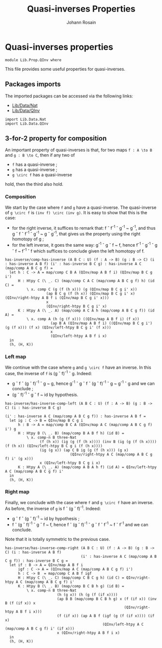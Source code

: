 #+TITLE: Quasi-inverses Properties
#+NAME: QInv
#+AUTHOR: Johann Rosain

* Quasi-inverses properties

  #+begin_src ctt
  module Lib.Prop.QInv where
  #+end_src

This file provides some useful properties for quasi-inverses.

** Packages imports

The imported packages can be accessed via the following links:
   - [[../Data/Nat.org][Lib/Data/Nat]]
   - [[../Data/QInv.org][Lib/Data/QInv]]
   #+begin_src ctt
  import Lib.Data.Nat  
  import Lib.Data.QInv
   #+end_src

** 3-for-2 property for composition
An important property of quasi-inverses is that, for two maps =f : A \to B= and =g : B \to C=, then if any two of
   * =f= has a quasi-inverse ;
   * =g= has a quasi-inverse ;
   * =g \circ f= has a quasi-inverse
hold, then the third also hold.

*** Composition
We start by the case where =f= and =g= have a quasi-inverse. The quasi-inverse of =g \circ f= is =(inv f) \circ (inv g)=. It is easy to show that this is the case:
   * for the right inverse, it suffices to remark that: f \circ f^{-1} \circ g^{-1} ~ g^-1, and thus g \circ f \circ f^-1 \circ g^-1 ~ g \circ g^-1, that gives us the property using the right homotopy of g ;
   * for the left inverse, it goes the same way: g^-1 \circ g \circ f ~ f, hence f^-1 \circ g^-1 \circ g \circ f ~ f^-1 \circ f which suffices to conclude given the left homotopy of f.
#+begin_src ctt
  has-inverse/comp-has-inverse (A B C : U) (f : A -> B) (g : B -> C) (i : has-inverse A B f) (i' : has-inverse B C g) : has-inverse A C (map/comp A B C g f) =
    let h : C -> A = map/comp C B A (QInv/map A B f i) (QInv/map B C g i')
        H : Htpy C (\ _. C) (map/comp C A C (map/comp A B C g f) h) (id C) =
            \ x. comp C (g (f (h x))) (g (QInv/map B C g i' x))
                     (ap B C g (f (h x)) (QInv/map B C g i' x) (QInv/right-htpy A B f i (QInv/map B C g i' x))) 
                     x
                     (QInv/right-htpy B C g i' x)
        K : Htpy A (\ _. A) (map/comp A C A h (map/comp A B C g f)) (id A) =
            \ x. comp A (h (g (f x))) ((QInv/map A B f i) (f x))
                       (ap B A (QInv/map A B f i) ((QInv/map B C g i') (g (f x))) (f x) (QInv/left-htpy B C g i' (f x)))
                       x
                       (QInv/left-htpy A B f i x)                   
    in
    (h, (H, K))
#+end_src

*** Left map
We continue with the case where =g= and =g \circ f= have an inverse. In this case, the inverse of =f= is (g \circ f)^-1 \circ g. Indeed:
    * g \circ f \circ (g \circ f)^-1 \circ g ~ g, hence g^-1 \circ g \circ f \circ (g \circ f)^-1 \circ g ~ g^-1 \circ g and we can conclude ;
    * (g \circ f)^-1 \circ g \circ f ~ id by hypothesis.
    #+begin_src ctt
  has-inverse/has-inverse-comp-left (A B C : U) (f : A -> B) (g : B -> C) (i : has-inverse B C g)
                                                                        (i' : has-inverse A C (map/comp A B C g f)) : has-inverse A B f =
    let ig : C -> B = QInv/map B C g i
        h : B -> A = map/comp B C A (QInv/map A C (map/comp A B C g f) i') g
        H : Htpy B (\ _. B) (map/comp B A B f h) (id B) =
            \ x. comp-n B three-Nat
                  (f (h x)) (ig (g (f (h x)))) (inv B (ig (g (f (h x)))) (f (h x)) (QInv/left-htpy B C g i (f (h x))))
                  (ig (g x)) (ap C B ig (g (f (h x))) (g x)
                                (QInv/right-htpy A C (map/comp A B C g f) i' (g x)))
                  x (QInv/left-htpy B C g i x)
        K : Htpy A (\ _. A) (map/comp A B A h f) (id A) = QInv/left-htpy A C (map/comp A B C g f) i'
    in
    (h, (H, K))
    #+end_src

*** Right map
Finally, we conclude with the case where =f= and =g \circ f= have an inverse. As before, the inverse of =g= is f \circ (g \circ f)^-1. Indeed:
    * g \circ f \circ (g \circ f)^-1 ~ id by hypothesis ;
    * f \circ (g \circ f)^-1 \circ g \circ f ~ f, hence f \circ (g \circ f)^-1 \circ g \circ f \circ f^-1 ~ f \circ f^-1 and we can conclude.
Note that it is totally symmetric to the previous case.

#+begin_src ctt
  has-inverse/has-inverse-comp-right (A B C : U) (f : A -> B) (g : B -> C) (i : has-inverse A B f)
                                     (i' : has-inverse A C (map/comp A B C g f)) : has-inverse B C g =
    let if : B -> A = QInv/map A B f i
        igf : C -> A = (QInv/map A C (map/comp A B C g f) i')
        h : C -> B  = map/comp C A B f igf
        H : Htpy C (\ _. C) (map/comp C B C g h) (id C) = QInv/right-htpy A C (map/comp A B C g f) i'
        K : Htpy B (\ _. B) (map/comp B C B h g) (id B) =
            \ x. comp-n B three-Nat
                          (h (g x)) (h (g (f (if x))))
                          (ap B B (map/comp B C B h g) x (f (if x)) (inv B (f (if x)) x
                                                         (QInv/right-htpy A B f i x)))
                          (f (if x)) (ap A B f (igf (g (f (if x)))) (if x)
                                               (QInv/left-htpy A C (map/comp A B C g f) i' (if x)))
                          x (QInv/right-htpy A B f i x)                    
    in
    (h, (H, K))
#+end_src

